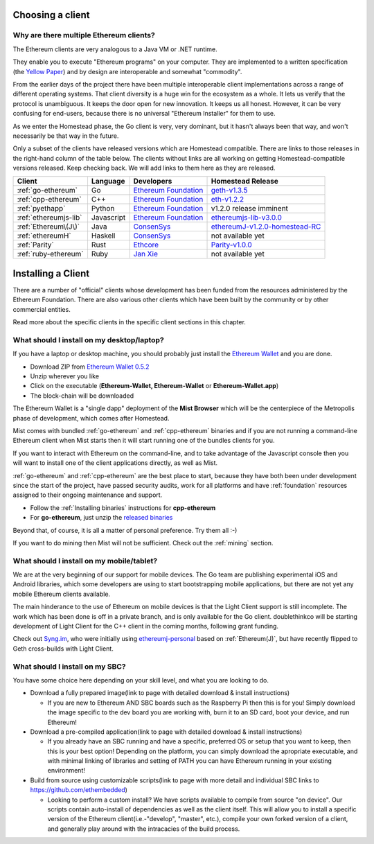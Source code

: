 .. _sec:clients:

*****************************************************
Choosing a client
*****************************************************

Why are there multiple Ethereum clients?
=====================================================================


The Ethereum clients are very analogous to a Java VM or .NET runtime.

They enable you to execute "Ethereum programs" on your computer.  They are
implemented to a written specification (the
`Yellow Paper <https://github.com/ethereum/yellowpaper>`_) and by design
are interoperable and somewhat "commodity".

From the earlier days of the project there have been multiple interoperable
client implementations across a range of different operating systems.  That
client diversity is a huge win for the ecosystem as a whole.
It lets us verify that the protocol is unambiguous.  It keeps the door
open for new innovation.  It keeps us all honest.  However, it can be
very confusing for end-users, because there is no universal
"Ethereum Installer" for them to use.

As we enter the Homestead phase, the Go client is very, very dominant, but
it hasn't always been that way, and won't necessarily be that way in the
future.

Only a subset of the clients have released versions which are Homestead
compatible.  There are links to those releases in the right-hand column of
the table below.   The clients without links are all working on getting
Homestead-compatible versions released.   Keep checking back.   We will
add links to them here as they are released.

+------------------------+------------+------------------------+----------------------------------+
| Client                 | Language   | Developers             | Homestead Release                |
+========================+============+========================+==================================+
| :ref:`go-ethereum`     | Go         | `Ethereum Foundation`_ | `geth-v1.3.5`_                   |
+------------------------+------------+------------------------+----------------------------------+
| :ref:`cpp-ethereum`    | C++        | `Ethereum Foundation`_ | `eth-v1.2.2`_                    |
+------------------------+------------+------------------------+----------------------------------+
| :ref:`pyethapp`        | Python     | `Ethereum Foundation`_ | v1.2.0 release imminent          |
+------------------------+------------+------------------------+----------------------------------+
| :ref:`ethereumjs-lib`  | Javascript | `Ethereum Foundation`_ | `ethereumjs-lib-v3.0.0`_         |
+------------------------+------------+------------------------+----------------------------------+
| :ref:`Ethereum\(J\)`   | Java       | `ConsenSys`_           | `ethereumJ-v1.2.0-homestead-RC`_ |
+------------------------+------------+------------------------+----------------------------------+
| :ref:`ethereumH`       | Haskell    | `ConsenSys`_           | not available yet                |
+------------------------+------------+------------------------+----------------------------------+
| :ref:`Parity`          | Rust       | `Ethcore`_             | `Parity-v1.0.0`_                 |
+------------------------+------------+------------------------+----------------------------------+
| :ref:`ruby-ethereum`   | Ruby       | `Jan Xie`_             | not available yet                |
+------------------------+------------+------------------------+----------------------------------+

.. _Ethereum Foundation: https://ethereum.org/foundation
.. _ConsenSys: https://consensys.net/
.. _Ethcore: https://ethcore.io/
.. _Jan Xie: https://github.com/janx/

.. _mist-v0.5.2: https://github.com/ethereum/mist/releases/tag/0.5.2
.. _geth-v1.3.5: https://github.com/ethereum/go-ethereum/releases/tag/v1.3.5
.. _eth-v1.2.2: https://github.com/ethereum/webthree-umbrella/releases/tag/v1.2.2
.. _ethereumjs-lib-v3.0.0: https://github.com/ethereumjs/ethereumjs-lib/tree/v3.0.0
.. _ethereumJ-v1.2.0-homestead-RC: https://github.com/ethereum/ethereumj/releases/tag/1.2.0-homestead-RC
.. _Parity-v1.0.0: https://github.com/ethcore/parity/releases/tag/v1.0.0

********************************************************************************
Installing a Client
********************************************************************************

There are a number of "official" clients whose development has been funded
from the resources administered by the Ethereum Foundation.  There are also
various other clients which have been built by the community or by other
commercial entities.

Read more about the specific clients in the specific client sections in this chapter.

What should I install on my desktop/laptop?
================================================================================

If you have a laptop or desktop machine, you should probably just install
the `Ethereum Wallet <https://github.com/ethereum/mist>`_ and you are done.

- Download ZIP from `Ethereum Wallet 0.5.2 <https://github.com/ethereum/mist/releases/tag/0.5.2>`_
- Unzip wherever you like
- Click on the executable (**Ethereum-Wallet, Ethereum-Wallet** or **Ethereum-Wallet.app**)
- The block-chain will be downloaded

The Ethereum Wallet is a "single dapp" deployment of the **Mist Browser**
which will be the centerpiece of the Metropolis phase of development, which
comes after Homestead.

Mist comes with bundled :ref:`go-ethereum` and :ref:`cpp-ethereum` binaries
and if you are not running a command-line Ethereum client when Mist starts
then it will start running one of the bundles clients for you.

If you want to interact with Ethereum on the command-line, and to take
advantage of the Javascript console then you will want to install one of
the client applications directly, as well as Mist.

:ref:`go-ethereum` and :ref:`cpp-ethereum` are the best place to start,
because they have both been under development since the start of the project,
have passed security audits, work for all platforms and have
:ref:`foundation` resources assigned to their ongoing maintenance and
support.

- Follow the :ref:`Installing binaries` instructions for **cpp-ethereum**
- For **go-ethereum**, just unzip the `released binaries <https://github.com/ethereum/go-ethereum/releases>`_

Beyond that, of course, it is all a matter of personal preference.  Try them all :-)

If you want to do mining then Mist will not be sufficient.  Check out
the :ref:`mining` section.


What should I install on my mobile/tablet?
================================================================================

We are at the very beginning of our support for mobile devices.   The Go
team are publishing experimental iOS and Android libraries, which some
developers are using to start bootstrapping mobile applications, but there
are not yet any mobile Ethereum clients available.

The main hinderance to the use of Ethereum on mobile devices is that the
Light Client support is still incomplete.   The work which has been done is
off in a private branch, and is only available for the Go client.
doublethinkco will be starting development of Light Client for the C++ client
in the coming months, following grant funding.

Check out `Syng.im <http://syng.io>`_, who were initially using
`ethereumj-personal <https://github.com/syng-im/ethereumj-personal>`_ based
on :ref:`Ethereum(J)`, but have recently flipped to Geth cross-builds with
Light Client.


What should I install on my SBC?
================================================================================

You have some choice here depending on your skill level, and what you are looking to do.

* Download a fully prepared image(link to page with detailed download & install instructions)

  * If you are new to Ethereum AND SBC boards such as the Raspberry Pi then this is for you! Simply download the image specific to the dev board you are working with, burn it to an SD card, boot your device, and run Ethereum!

* Download a pre-compiled application(link to page with detailed download & install instructions)

  * If you already have an SBC running and have a specific, preferred OS or setup that you want to keep, then this is your best option! Depending on the platform, you can simply download the apropriate executable, and with minimal linking of libraries and setting of PATH you can have Ethereum running in your existing environment!

* Build from source using customizable scripts(link to page with more detail and individual SBC links to https://github.com/ethembedded)

  * Looking to perform a custom install?  We have scripts available to compile from source "on device". Our scripts contain auto-install of dependencies as well as the client itself. This will allow you to install a specific version of the Ethereum client(i.e.-"develop", "master", etc.), compile your own forked version of a client, and generally play around with the intracacies of the build process.
